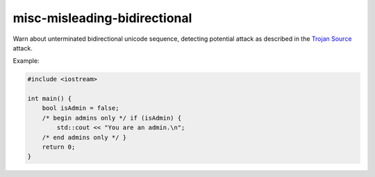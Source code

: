 .. title:: clang-tidy - misc-misleading-bidirectional

misc-misleading-bidirectional
=============================

Warn about unterminated bidirectional unicode sequence, detecting potential attack
as described in the `Trojan Source <https://www.trojansource.codes>`_ attack.

Example:

.. code-block:: c++

    #include <iostream>

    int main() {
        bool isAdmin = false;
        /*‮ } ⁦if (isAdmin)⁩ ⁦ begin admins only */
            std::cout << "You are an admin.\n";
        /* end admins only ‮ { ⁦*/
        return 0;
    }
